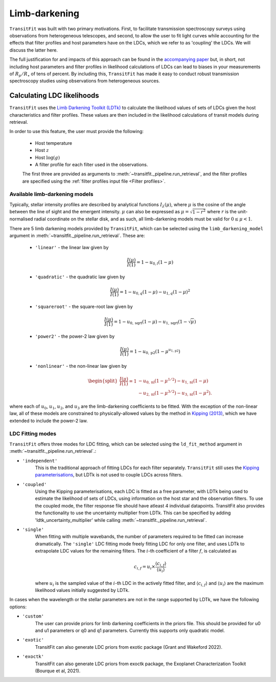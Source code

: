 ==============
Limb-darkening
==============

``TransitFit`` was built with two primary motivations. First, to facilitate transmission spectroscopy surveys using observations from heterogeneous telescopes, and second, to allow the user to fit light curves while accounting for the effects that filter profiles and host parameters have on the LDCs, which we refer to as 'coupling' the LDCs. We will discuss the latter here.

The full justification for and impacts of this approach can be found in the `accompanying paper <https://ui.adsabs.harvard.edu/abs/2021arXiv210312139H>`_ but, in short, not including host parameters and filter profiles in likelihood calculations of LDCs can lead to biases in your measurements of :math:`R_p/R_\star` of tens of percent. By including this, ``TransitFit`` has made it easy to conduct robust transmission spectroscopy studies using observations from heterogeneous sources.

Calculating LDC likelihoods
^^^^^^^^^^^^^^^^^^^^^^^^^^^

``TransitFit`` uses the `Limb Darkening Toolkit (LDTk) <https://github.com/hpparvi/ldtk>`_ to calculate the likelihood values of sets of LDCs given the host characteristics and filter profiles. These values are then included in the likelihood calculations of transit models during retrieval.

In order to use this feature, the user must provide the following:

    * Host temperature
    * Host :math:`z`
    * Host :math:`\log(g)`
    * A filter profile for each filter used in the observations.

    The first three are provided as arguments to :meth:`~transitfit._pipeline.run_retrieval`, and the filter profiles are specified using the :ref:`filter profiles input file <Filter profiles>`.


Available  limb-darkening models
--------------------------------

Typically, stellar intensity profiles are described by analytical functions :math:`I_\lambda\left(\mu\right)`, where :math:`\mu` is the cosine of the angle between the line of sight and the emergent intensity. :math:`\mu` can also be expressed as :math:`\mu = \sqrt{1-r^2}` where :math:`r` is the unit-normalised radial coordinate on the stellar disk, and as such, all limb-darkening models must be valid for :math:`0 \le \mu < 1`.

There are 5 limb darkening models provided by ``TransitFit``, which can be selected using the ``limb_darkening_model`` argument in :meth:`~transitfit._pipeline.run_retrieval`. These are:

    * ``'linear'`` - the linear law given by
        .. math::
            \frac{I\left(\mu\right)}{I\left(1\right)} = 1 - u_{0,l} \left(1 - \mu\right)

    * ``'quadratic'`` - the quadratic law given by
        .. math::
            \frac{I\left(\mu\right)}{I\left(1\right)} = 1 - u_{0,q} \left(1 - \mu\right) - u_{1,q} \left(1-\mu\right)^2

    * ``'squareroot'`` - the square-root law given by
        .. math::
            \frac{I\left(\mu\right)}{I\left(1\right)} = 1 - u_{0,\textrm{sqrt}} \left(1 - \mu\right) - u_{1,\textrm{sqrt}} \left(1-\sqrt{\mu}\right)

    * ``'power2'`` - the power-2 law given by
        .. math::
            \frac{I\left(\mu\right)}{I\left(1\right)} = 1 - u_{0,\textrm{p2}}\left(1 - \mu^{u_{1,\textrm{p2}}}\right)


    * ``'nonlinear'`` - the non-linear law given by
        .. math::
            \begin{split}
                \frac{I\left(\mu\right)}{I\left(1\right)} = 1 & - u_{0,\textrm{nl}} \left(1 - \mu^{1/2}\right) - u_{1,\textrm{nl}} \left(1-\mu\right) \\
                &- u_{2,\textrm{nl}} \left(1-\mu^{3/2}\right) - u_{3,\textrm{nl}} \left(1-\mu^{2}\right).
            \end{split}

where each of :math:`u_0`, :math:`u_1`, :math:`u_2`, and :math:`u_3` are the limb-darkening coefficients to be fitted. With the exception of the non-linear law, all of these models are constrained to physically-allowed values by the method in `Kipping (2013) <https://arxiv.org/abs/1308.0009>`_, which we have extended to include the power-2 law.

LDC Fitting modes
-----------------

``TransitFit`` offers three modes for LDC fitting, which can be selected using the ``ld_fit_method`` argument in :meth:`~transitfit._pipeline.run_retrieval`.:

* ``'independent'``
    This is the traditional approach of fitting LDCs for each filter separately. ``TransitFit`` still uses the `Kipping parameterisations <https://arxiv.org/abs/1308.0009>`_, but LDTk is not used to couple LDCs across filters.

* ``'coupled'``
    Using the Kipping parameterisations, each LDC is fitted as a free parameter, with LDTk being used to estimate the likelihood of sets of LDCs, using information on the host star and the observation filters. To use the coupled mode, the filter response file should have atleast 4 individual datapoints. TransitFit also provides the functionality to use the uncertainty multiplier from LDTk. This can be specified by adding 'ldtk_uncertainty_multiplier' while calling :meth:`~transitfit._pipeline.run_retrieval`.

* ``'single'``
    When fitting with multiple wavebands, the number of parameters required to be fitted can increase dramatically. The ``'single'`` LDC fitting mode freely fitting LDC for only one filter, and uses LDTk to extrapolate LDC values for the remaining filters. The :math:`i`-th coefficient of a filter :math:`f`, is calculated as

    .. math::
        c_{i, f} = u_i \times \frac{\langle c_{i, f}\rangle}{\langle u_{i}\rangle}

    where :math:`u_i` is the sampled value of the :math:`i`-th LDC in the actively fitted filter, and :math:`\langle c_{i, f}\rangle` and :math:`\langle u_{i}\rangle` are the maximum likelihood values initially suggested by LDTk.

In cases when the wavelength or the stellar parameters are not in the range supported by LDTk, we have the following options: 

* ``'custom'``
    The user can provide priors for limb darkening coefficients in the priors file. This should be provided for u0 and u1 parameters or q0 and q1 parameters. Currently this supports only quadratic model. 

* ``'exotic'``
    TransitFit can also generate LDC priors from exotic package (Grant and Wakeford 2022). 

* ``'exoctk'``
    TransitFit can also generate LDC priors from exoctk package, the Exoplanet Characterization Toolkit (Bourque et al, 2021). 
